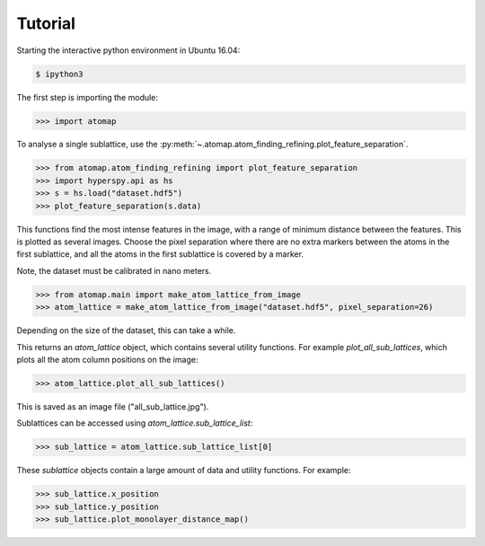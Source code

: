 .. _tutorial:

========
Tutorial
========

Starting the interactive python environment in Ubuntu 16.04:

.. code-block:: bash

    $ ipython3

The first step is importing the module:

.. code-block:: python

    >>> import atomap

To analyse a single sublattice, use the
:py:meth:`~.atomap.atom_finding_refining.plot_feature_separation`.

.. code-block:: python

    >>> from atomap.atom_finding_refining import plot_feature_separation
    >>> import hyperspy.api as hs
    >>> s = hs.load("dataset.hdf5")
    >>> plot_feature_separation(s.data)

This functions find the most intense features in the image, with a
range of minimum distance between the features. This is plotted as
several images. Choose the pixel separation where there are no
extra markers between the atoms in the first sublattice, and all the
atoms in the first sublattice is covered by a marker.

Note, the dataset must be calibrated in nano meters.

.. code-block:: python

    >>> from atomap.main import make_atom_lattice_from_image
    >>> atom_lattice = make_atom_lattice_from_image("dataset.hdf5", pixel_separation=26)

Depending on the size of the dataset, this can take a while.

This returns an `atom_lattice` object, which contains several utility functions.
For example `plot_all_sub_lattices`, which plots all the atom column positions
on the image:

.. code-block:: python

    >>> atom_lattice.plot_all_sub_lattices()

This is saved as an image file ("all_sub_lattice.jpg").

Sublattices can be accessed using `atom_lattice.sub_lattice_list`:

.. code-block:: python

    >>> sub_lattice = atom_lattice.sub_lattice_list[0]

These `sublattice` objects contain a large amount of data and utility functions.
For example:

.. code-block:: python

    >>> sub_lattice.x_position
    >>> sub_lattice.y_position
    >>> sub_lattice.plot_monolayer_distance_map()

